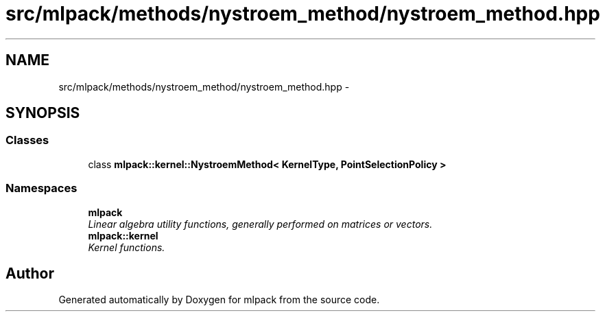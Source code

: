 .TH "src/mlpack/methods/nystroem_method/nystroem_method.hpp" 3 "Sat Mar 14 2015" "Version 1.0.12" "mlpack" \" -*- nroff -*-
.ad l
.nh
.SH NAME
src/mlpack/methods/nystroem_method/nystroem_method.hpp \- 
.SH SYNOPSIS
.br
.PP
.SS "Classes"

.in +1c
.ti -1c
.RI "class \fBmlpack::kernel::NystroemMethod< KernelType, PointSelectionPolicy >\fP"
.br
.in -1c
.SS "Namespaces"

.in +1c
.ti -1c
.RI "\fBmlpack\fP"
.br
.RI "\fILinear algebra utility functions, generally performed on matrices or vectors\&. \fP"
.ti -1c
.RI "\fBmlpack::kernel\fP"
.br
.RI "\fIKernel functions\&. \fP"
.in -1c
.SH "Author"
.PP 
Generated automatically by Doxygen for mlpack from the source code\&.
